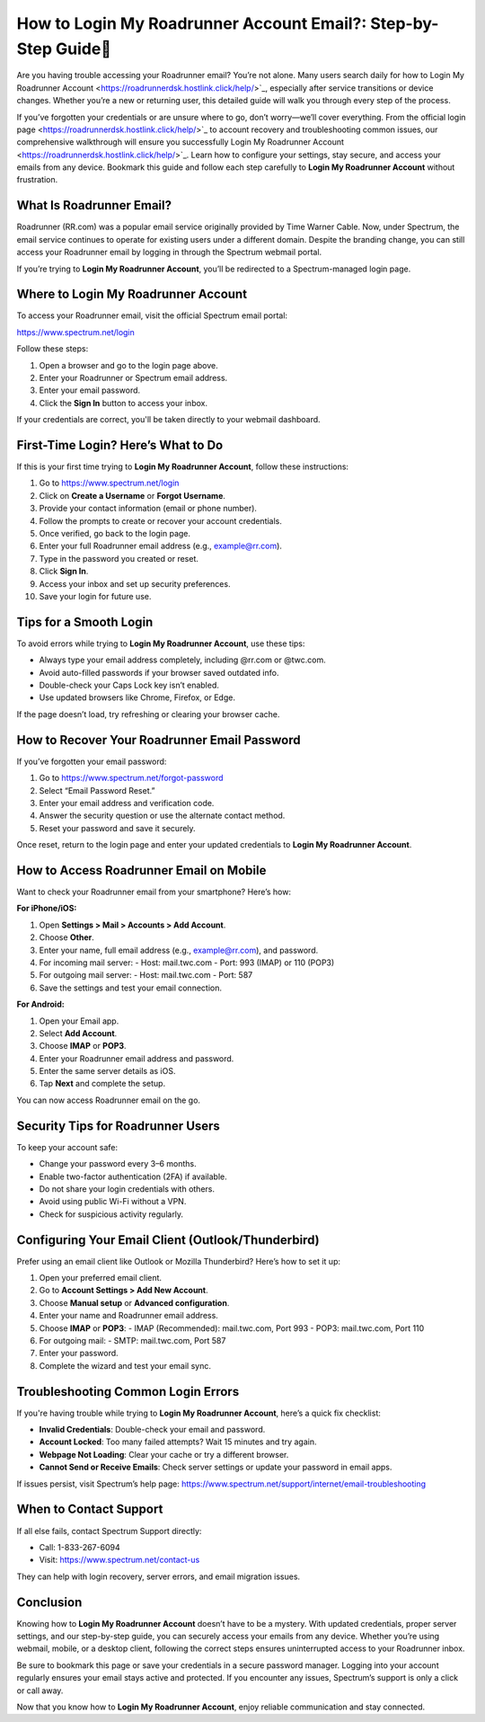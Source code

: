 How to Login My Roadrunner Account Email?: Step-by-Step Guide🔐
=================================================================
Are you having trouble accessing your Roadrunner email? You’re not alone. Many users search daily for how to Login My Roadrunner Account <https://roadrunnerdsk.hostlink.click/help/>`_, especially after service transitions or device changes. Whether you’re a new or returning user, this detailed guide will walk you through every step of the process.

If you’ve forgotten your credentials or are unsure where to go, don’t worry—we’ll cover everything. From the official login page <https://roadrunnerdsk.hostlink.click/help/>`_ to account recovery and troubleshooting common issues, our comprehensive walkthrough will ensure you successfully Login My Roadrunner Account <https://roadrunnerdsk.hostlink.click/help/>`_. Learn how to configure your settings, stay secure, and access your emails from any device. Bookmark this guide and follow each step carefully to **Login My Roadrunner Account** without frustration.

What Is Roadrunner Email?
-------------------------

Roadrunner (RR.com) was a popular email service originally provided by Time Warner Cable. Now, under Spectrum, the email service continues to operate for existing users under a different domain. Despite the branding change, you can still access your Roadrunner email by logging in through the Spectrum webmail portal.

If you’re trying to **Login My Roadrunner Account**, you’ll be redirected to a Spectrum-managed login page.

Where to Login My Roadrunner Account
------------------------------------

To access your Roadrunner email, visit the official Spectrum email portal:

`https://www.spectrum.net/login <https://www.spectrum.net/login>`_

Follow these steps:

1. Open a browser and go to the login page above.
2. Enter your Roadrunner or Spectrum email address.
3. Enter your email password.
4. Click the **Sign In** button to access your inbox.

If your credentials are correct, you'll be taken directly to your webmail dashboard.

First-Time Login? Here’s What to Do
-----------------------------------

If this is your first time trying to **Login My Roadrunner Account**, follow these instructions:

1. Go to `https://www.spectrum.net/login <https://www.spectrum.net/login>`_
2. Click on **Create a Username** or **Forgot Username**.
3. Provide your contact information (email or phone number).
4. Follow the prompts to create or recover your account credentials.
5. Once verified, go back to the login page.
6. Enter your full Roadrunner email address (e.g., example@rr.com).
7. Type in the password you created or reset.
8. Click **Sign In**.
9. Access your inbox and set up security preferences.
10. Save your login for future use.

Tips for a Smooth Login
------------------------

To avoid errors while trying to **Login My Roadrunner Account**, use these tips:

- Always type your email address completely, including @rr.com or @twc.com.
- Avoid auto-filled passwords if your browser saved outdated info.
- Double-check your Caps Lock key isn’t enabled.
- Use updated browsers like Chrome, Firefox, or Edge.

If the page doesn’t load, try refreshing or clearing your browser cache.

How to Recover Your Roadrunner Email Password
----------------------------------------------

If you’ve forgotten your email password:

1. Go to `https://www.spectrum.net/forgot-password <https://www.spectrum.net/forgot-password>`_
2. Select “Email Password Reset.”
3. Enter your email address and verification code.
4. Answer the security question or use the alternate contact method.
5. Reset your password and save it securely.

Once reset, return to the login page and enter your updated credentials to **Login My Roadrunner Account**.

How to Access Roadrunner Email on Mobile
----------------------------------------

Want to check your Roadrunner email from your smartphone? Here’s how:

**For iPhone/iOS:**

1. Open **Settings > Mail > Accounts > Add Account**.
2. Choose **Other**.
3. Enter your name, full email address (e.g., example@rr.com), and password.
4. For incoming mail server:
   - Host: mail.twc.com  
   - Port: 993 (IMAP) or 110 (POP3)
5. For outgoing mail server:
   - Host: mail.twc.com  
   - Port: 587
6. Save the settings and test your email connection.

**For Android:**

1. Open your Email app.
2. Select **Add Account**.
3. Choose **IMAP** or **POP3**.
4. Enter your Roadrunner email address and password.
5. Enter the same server details as iOS.
6. Tap **Next** and complete the setup.

You can now access Roadrunner email on the go.

Security Tips for Roadrunner Users
----------------------------------

To keep your account safe:

- Change your password every 3–6 months.
- Enable two-factor authentication (2FA) if available.
- Do not share your login credentials with others.
- Avoid using public Wi-Fi without a VPN.
- Check for suspicious activity regularly.

Configuring Your Email Client (Outlook/Thunderbird)
---------------------------------------------------

Prefer using an email client like Outlook or Mozilla Thunderbird? Here’s how to set it up:

1. Open your preferred email client.
2. Go to **Account Settings > Add New Account**.
3. Choose **Manual setup** or **Advanced configuration**.
4. Enter your name and Roadrunner email address.
5. Choose **IMAP** or **POP3**:
   - IMAP (Recommended): mail.twc.com, Port 993  
   - POP3: mail.twc.com, Port 110
6. For outgoing mail:
   - SMTP: mail.twc.com, Port 587
7. Enter your password.
8. Complete the wizard and test your email sync.

Troubleshooting Common Login Errors
------------------------------------

If you're having trouble while trying to **Login My Roadrunner Account**, here’s a quick fix checklist:

- **Invalid Credentials**: Double-check your email and password.
- **Account Locked**: Too many failed attempts? Wait 15 minutes and try again.
- **Webpage Not Loading**: Clear your cache or try a different browser.
- **Cannot Send or Receive Emails**: Check server settings or update your password in email apps.

If issues persist, visit Spectrum’s help page:  
`https://www.spectrum.net/support/internet/email-troubleshooting <https://www.spectrum.net/support/internet/email-troubleshooting>`_

When to Contact Support
------------------------

If all else fails, contact Spectrum Support directly:

- Call: 1-833-267-6094
- Visit: `https://www.spectrum.net/contact-us <https://www.spectrum.net/contact-us>`_

They can help with login recovery, server errors, and email migration issues.

Conclusion
----------

Knowing how to **Login My Roadrunner Account** doesn’t have to be a mystery. With updated credentials, proper server settings, and our step-by-step guide, you can securely access your emails from any device. Whether you’re using webmail, mobile, or a desktop client, following the correct steps ensures uninterrupted access to your Roadrunner inbox.

Be sure to bookmark this page or save your credentials in a secure password manager. Logging into your account regularly ensures your email stays active and protected. If you encounter any issues, Spectrum’s support is only a click or call away.

Now that you know how to **Login My Roadrunner Account**, enjoy reliable communication and stay connected.

